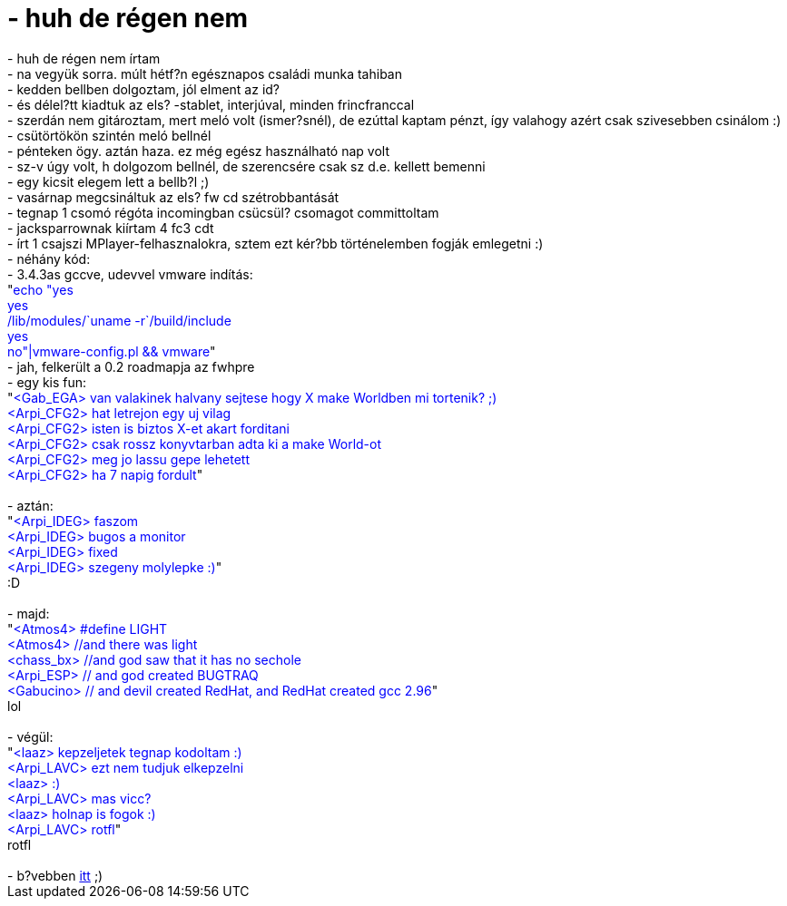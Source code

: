 = - huh de régen nem

:slug: huh_de_regen_nem
:category: regi
:tags: hu
:date: 2004-11-09T14:01:43Z
++++
- huh de régen nem írtam<br>- na vegyük sorra. múlt hétf?n egésznapos családi munka tahiban<br>- kedden bellben dolgoztam, jól elment az id?<br>- és délel?tt kiadtuk az els? -stablet, interjúval, minden frincfranccal<br>- szerdán nem gitároztam, mert meló volt (ismer?snél), de ezúttal kaptam pénzt, így valahogy azért csak szivesebben csinálom :)<br>- csütörtökön szintén meló bellnél<br>- pénteken ögy. aztán haza. ez még egész használható nap volt<br>- sz-v úgy volt, h dolgozom bellnél, de szerencsére csak sz d.e. kellett bemenni<br>- egy kicsit elegem lett a bellb?l ;)<br>- vasárnap megcsináltuk az els? fw cd szétrobbantását<br>- tegnap 1 csomó régóta incomingban csücsül? csomagot committoltam<br>- jacksparrownak kiírtam 4 fc3 cdt<br>- írt 1 csajszi MPlayer-felhasznalokra, sztem ezt kér?bb történelemben fogják emlegetni :)<br>- néhány kód:<br>- 3.4.3as gccve, udevvel vmware indítás:<br>"<font color=blue>echo "yes<br>yes<br>/lib/modules/`uname -r`/build/include<br>yes<br>no"|vmware-config.pl && vmware</font>"<br>- jah, felkerült a 0.2 roadmapja az fwhpre<br>- egy kis fun:<br>"<font color=blue>&lt;Gab_EGA&gt; van valakinek halvany sejtese hogy X make Worldben mi tortenik? ;)<br>&lt;Arpi_CFG2&gt; hat letrejon egy uj vilag<br>&lt;Arpi_CFG2&gt; isten is biztos X-et akart forditani<br>&lt;Arpi_CFG2&gt; csak rossz konyvtarban adta ki a make World-ot<br>&lt;Arpi_CFG2&gt; meg jo lassu gepe lehetett<br>&lt;Arpi_CFG2&gt; ha 7 napig fordult</font>"<br><br>- aztán:<br>"<font color=blue>&lt;Arpi_IDEG&gt; faszom<br>&lt;Arpi_IDEG&gt; bugos a monitor<br>&lt;Arpi_IDEG&gt; fixed<br>&lt;Arpi_IDEG&gt; szegeny molylepke :)</font>"<br>:D<br><br>- majd:<br>"<font color=blue>&lt;Atmos4&gt; #define LIGHT<br>&lt;Atmos4&gt; //and there was light<br>&lt;chass_bx&gt;  //and god saw that it has no sechole<br>&lt;Arpi_ESP&gt;  // and god created BUGTRAQ<br>&lt;Gabucino&gt;  // and devil created RedHat, and RedHat created gcc 2.96</font>"<br>lol<br><br>- végül:<br>"<font color=blue>&lt;laaz&gt; kepzeljetek tegnap kodoltam :)<br>&lt;Arpi_LAVC&gt; ezt nem tudjuk elkepzelni<br>&lt;laaz&gt; :)<br>&lt;Arpi_LAVC&gt; mas vicc?<br>&lt;laaz&gt; holnap is fogok :)<br>&lt;Arpi_LAVC&gt; rotfl</font>"<br>rotfl<br><br>- b?vebben <a href="http://mplayerhq.hu/~diego/design7/bestofmplayer.html">itt</a> ;)
++++
